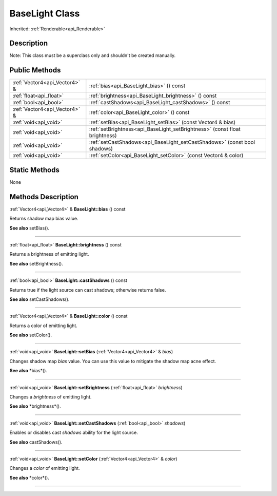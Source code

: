 .. _api_BaseLight:
BaseLight Class
================

Inherited: :ref:`Renderable<api_Renderable>`

.. _api_BaseLight_description:
Description
-----------

Note: This class must be a superclass only and shouldn't be created manually.



.. _api_BaseLight_public:
Public Methods
--------------

+-------------------------------+-----------------------------------------------------------------------------+
| :ref:`Vector4<api_Vector4>` & | :ref:`bias<api_BaseLight_bias>` () const                                    |
+-------------------------------+-----------------------------------------------------------------------------+
|       :ref:`float<api_float>` | :ref:`brightness<api_BaseLight_brightness>` () const                        |
+-------------------------------+-----------------------------------------------------------------------------+
|         :ref:`bool<api_bool>` | :ref:`castShadows<api_BaseLight_castShadows>` () const                      |
+-------------------------------+-----------------------------------------------------------------------------+
| :ref:`Vector4<api_Vector4>` & | :ref:`color<api_BaseLight_color>` () const                                  |
+-------------------------------+-----------------------------------------------------------------------------+
|         :ref:`void<api_void>` | :ref:`setBias<api_BaseLight_setBias>` (const Vector4 & bias)                |
+-------------------------------+-----------------------------------------------------------------------------+
|         :ref:`void<api_void>` | :ref:`setBrightness<api_BaseLight_setBrightness>` (const float  brightness) |
+-------------------------------+-----------------------------------------------------------------------------+
|         :ref:`void<api_void>` | :ref:`setCastShadows<api_BaseLight_setCastShadows>` (const bool  shadows)   |
+-------------------------------+-----------------------------------------------------------------------------+
|         :ref:`void<api_void>` | :ref:`setColor<api_BaseLight_setColor>` (const Vector4 & color)             |
+-------------------------------+-----------------------------------------------------------------------------+



.. _api_BaseLight_static:
Static Methods
--------------

None

.. _api_BaseLight_methods:
Methods Description
-------------------

.. _api_BaseLight_bias:

:ref:`Vector4<api_Vector4>` & **BaseLight::bias** () const

Returns shadow map bias value.

**See also** setBias().

----

.. _api_BaseLight_brightness:

:ref:`float<api_float>`  **BaseLight::brightness** () const

Returns a brightness of emitting light.

**See also** setBrightness().

----

.. _api_BaseLight_castShadows:

:ref:`bool<api_bool>`  **BaseLight::castShadows** () const

Returns true if the light source can cast shadows; otherwise returns false.

**See also** setCastShadows().

----

.. _api_BaseLight_color:

:ref:`Vector4<api_Vector4>` & **BaseLight::color** () const

Returns a color of emitting light.

**See also** setColor().

----

.. _api_BaseLight_setBias:

:ref:`void<api_void>`  **BaseLight::setBias** (:ref:`Vector4<api_Vector4>` & *bias*)

Changes shadow map *bias* value. You can use this value to mitigate the shadow map acne effect.

**See also** *bias*().

----

.. _api_BaseLight_setBrightness:

:ref:`void<api_void>`  **BaseLight::setBrightness** (:ref:`float<api_float>`  *brightness*)

Changes a *brightness* of emitting light.

**See also** *brightness*().

----

.. _api_BaseLight_setCastShadows:

:ref:`void<api_void>`  **BaseLight::setCastShadows** (:ref:`bool<api_bool>`  *shadows*)

Enables or disables cast *shadows* ability for the light source.

**See also** castShadows().

----

.. _api_BaseLight_setColor:

:ref:`void<api_void>`  **BaseLight::setColor** (:ref:`Vector4<api_Vector4>` & *color*)

Changes a *color* of emitting light.

**See also** *color*().

----


